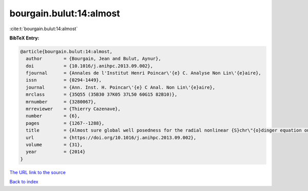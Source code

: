 bourgain.bulut:14:almost
========================

:cite:t:`bourgain.bulut:14:almost`

**BibTeX Entry:**

.. code-block:: bibtex

   @article{bourgain.bulut:14:almost,
     author        = {Bourgain, Jean and Bulut, Aynur},
     doi           = {10.1016/j.anihpc.2013.09.002},
     fjournal      = {Annales de l'Institut Henri Poincar\'{e} C. Analyse Non Lin\'{e}aire},
     issn          = {0294-1449},
     journal       = {Ann. Inst. H. Poincar\'{e} C Anal. Non Lin\'{e}aire},
     mrclass       = {35Q55 (35B30 37K05 37L50 60G15 82B10)},
     mrnumber      = {3280067},
     mrreviewer    = {Thierry Cazenave},
     number        = {6},
     pages         = {1267--1288},
     title         = {Almost sure global well posedness for the radial nonlinear {S}chr\"{o}dinger equation on the unit ball {I}: the 2{D} case},
     url           = {https://doi.org/10.1016/j.anihpc.2013.09.002},
     volume        = {31},
     year          = {2014}
   }

`The URL link to the source <https://doi.org/10.1016/j.anihpc.2013.09.002>`__


`Back to index <../By-Cite-Keys.html>`__
